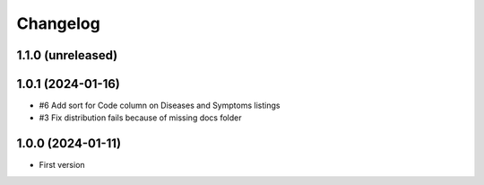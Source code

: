 Changelog
=========

1.1.0 (unreleased)
------------------


1.0.1 (2024-01-16)
------------------

- #6 Add sort for Code column on Diseases and Symptoms listings
- #3 Fix distribution fails because of missing docs folder


1.0.0 (2024-01-11)
------------------

- First version
